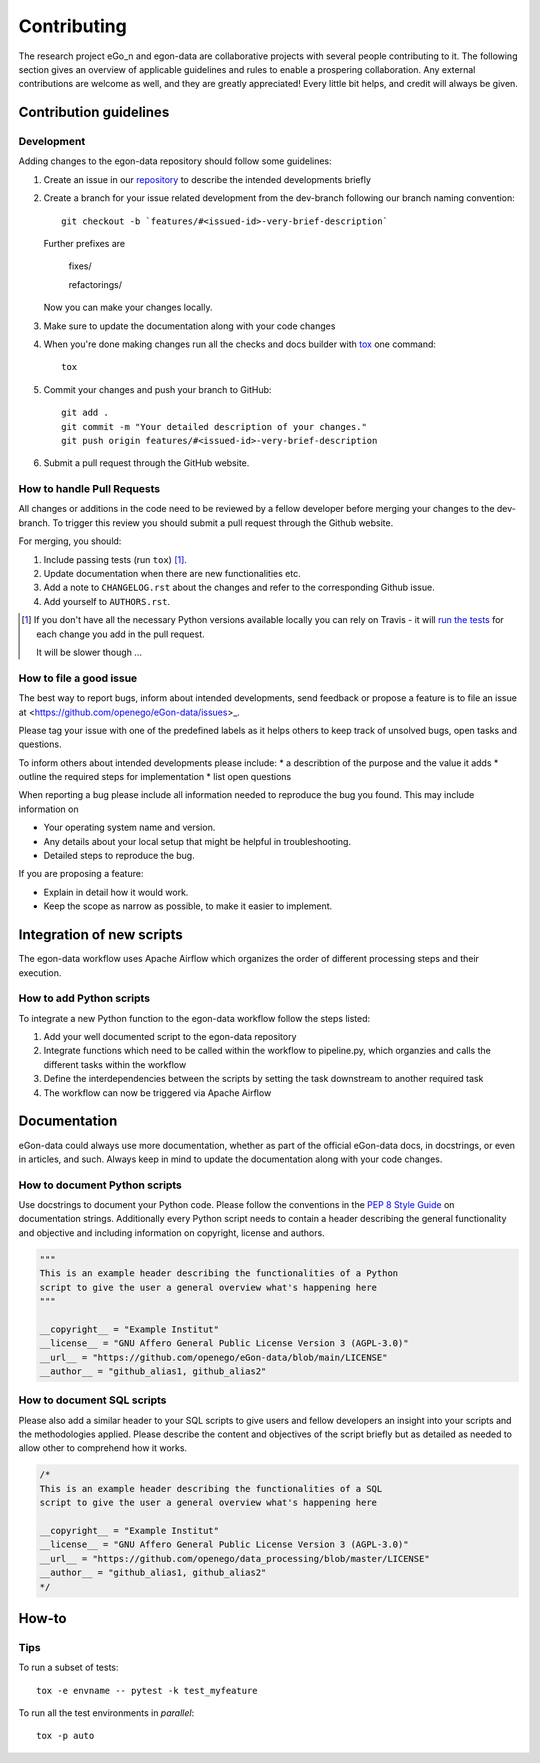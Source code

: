 ============
Contributing
============

The research project eGo_n and egon-data are collaborative projects with
several people contributing to it. The following section gives an
overview of applicable guidelines and rules to enable a prospering
collaboration.
Any external contributions are welcome as well, and they are greatly
appreciated! Every little bit helps, and credit will always be given.

Contribution guidelines
=======================

Development
-----------

Adding changes to the egon-data repository should follow some guidelines:


1. Create an issue in our `repository
   <https://github.com/openego/eGon-data/issues>`_ to describe the
   intended developments briefly

2. Create a branch for your issue related development from the
   dev-branch following our branch naming convention::

    git checkout -b `features/#<issued-id>-very-brief-description`

   Further prefixes are

    fixes/

    refactorings/


   Now you can make your changes locally.

3. Make sure to update the documentation along with your code changes

4. When you're done making changes run all the checks and docs builder
   with `tox <https://tox.readthedocs.io/en/latest/install.html>`_ one
   command::

    tox

5. Commit your changes and push your branch to GitHub::

    git add .
    git commit -m "Your detailed description of your changes."
    git push origin features/#<issued-id>-very-brief-description

6. Submit a pull request through the GitHub website.



How to handle Pull Requests
---------------------------

All changes or additions in the code need to be reviewed by a fellow
developer before merging your changes to the dev-branch. To trigger this
review you should submit a pull request through the Github website.

For merging, you should:

1. Include passing tests (run ``tox``) [1]_.
2. Update documentation when there are new functionalities etc.
3. Add a note to ``CHANGELOG.rst`` about the changes and refer to the
   corresponding Github issue.
4. Add yourself to ``AUTHORS.rst``.

.. [1] If you don't have all the necessary Python versions available
       locally you can rely on Travis - it will `run the tests
       <https://travis-ci.org/openego/eGon-data/pull_requests>`_ for
       each change you add in the pull request.

       It will be slower though ...

How to file a good issue
------------------------

The best way to report bugs, inform about intended developments, send
feedback or propose a feature is to file an issue at
<https://github.com/openego/eGon-data/issues>_.

Please tag your issue with one of the predefined labels as it helps
others to keep track of unsolved bugs, open tasks and questions.

To inform others about intended developments please include:
* a describtion of the purpose and the value it adds
* outline the required steps for implementation
* list open questions

When reporting a bug please include all information needed to reproduce
the bug you found.
This may include information on

* Your operating system name and version.
* Any details about your local setup that might be helpful in
  troubleshooting.
* Detailed steps to reproduce the bug.

If you are proposing a feature:

* Explain in detail how it would work.
* Keep the scope as narrow as possible, to make it easier to implement.

Integration of new scripts
==========================

The egon-data workflow uses Apache Airflow which organizes the order of
different processing steps and their execution.

How to add Python scripts
-------------------------

To integrate a new Python function to the egon-data workflow follow the
steps listed:

1. Add your well documented script to the egon-data repository
2. Integrate functions which need to be called within the workflow to
   pipeline.py, which organzies and calls the different tasks within the
   workflow
3. Define the interdependencies between the scripts by setting the task
   downstream to another required task
4. The workflow can now be triggered via Apache Airflow

Documentation
=============

eGon-data could always use more documentation, whether as part of the
official eGon-data docs, in docstrings, or even in articles, and such.
Always keep in mind to update the documentation along with your code
changes.

How to document Python scripts
------------------------------

Use docstrings to document your Python code. Please follow the
conventions in the `PEP 8 Style Guide
<https://www.python.org/dev/peps/pep-0008/#documentation-strings>`_ on
documentation strings.
Additionally every Python script needs to contain a header describing
the general functionality and objective and including information on
copyright, license and authors.

.. code-block:: python

   """
   This is an example header describing the functionalities of a Python
   script to give the user a general overview what's happening here
   """

   __copyright__ = "Example Institut"
   __license__ = "GNU Affero General Public License Version 3 (AGPL-3.0)"
   __url__ = "https://github.com/openego/eGon-data/blob/main/LICENSE"
   __author__ = "github_alias1, github_alias2"


How to document SQL scripts
---------------------------

Please also add a similar header to your SQL scripts to give users and
fellow developers an insight into your scripts and the methodologies
applied. Please describe the content and objectives of the script
briefly but as detailed as needed to allow other to comprehend how it
works.

.. code-block:: SQL

   /*
   This is an example header describing the functionalities of a SQL
   script to give the user a general overview what's happening here

   __copyright__ = "Example Institut"
   __license__ = "GNU Affero General Public License Version 3 (AGPL-3.0)"
   __url__ = "https://github.com/openego/data_processing/blob/master/LICENSE"
   __author__ = "github_alias1, github_alias2"
   */






How-to
======

Tips
----

To run a subset of tests::

    tox -e envname -- pytest -k test_myfeature

To run all the test environments in *parallel*::

    tox -p auto
